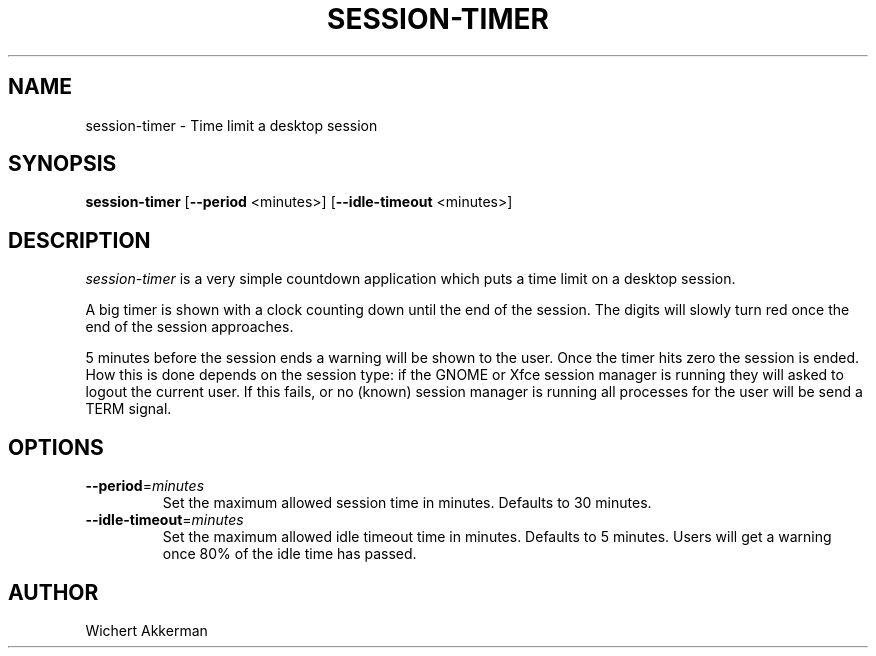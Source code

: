 .TH SESSION-TIMER 1 "session-timer 1.0.0" "Session Timer"
.SH NAME
session-timer \- Time limit a desktop session
.SH SYNOPSIS
.B session-timer
[\fB\-\-period\fR <minutes>]
[\fB\-\-idle\-timeout\fR <minutes>]
.SH DESCRIPTION
.I session-timer
is a very simple countdown application which puts a time limit on a
desktop session.
.PP
A big timer is shown with a clock counting down until the end of the session.
The digits will slowly turn red once the end of the session approaches.
.PP
5 minutes before the session ends a warning will be shown to the user.
Once the timer hits zero the session is ended.
How this is done depends on the session type:
if the GNOME or Xfce session manager is running they will asked to logout the current user.
If this fails, or no (known) session manager is running all processes for the user will be send a TERM signal.
.SH OPTIONS
.TP
.BR \-\-period =\fIminutes\fR
Set the maximum allowed session time in minutes. Defaults to 30 minutes.
.TP
.BR \-\-idle\-timeout =\fIminutes\fR
Set the maximum allowed idle timeout time in minutes. Defaults to 5 minutes.
Users will get a warning once 80% of the idle time has passed.
.SH AUTHOR
Wichert Akkerman
